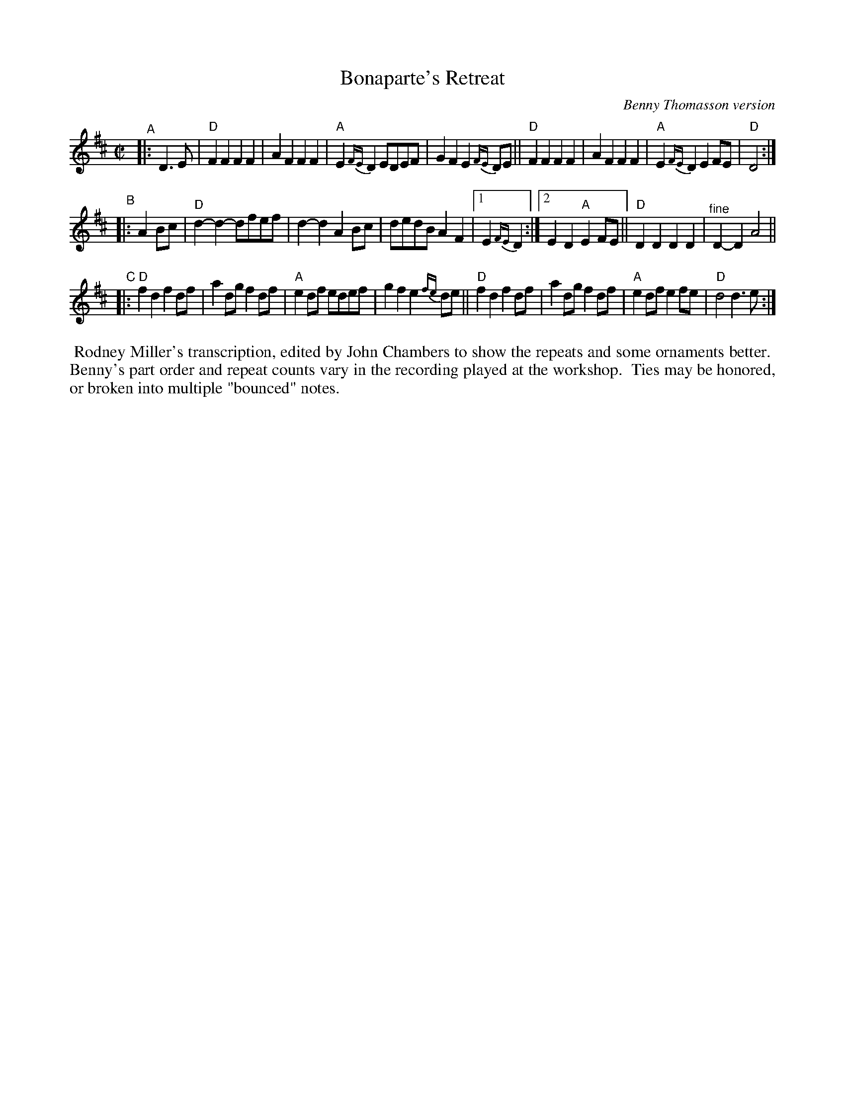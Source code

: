 X: 1
T: Bonaparte's Retreat
O: Benny Thomasson version
R: march, reel
S: Fiddle Hell Online 2021-11-07 handout for Rodney Miller workshop
Z: 2021 John Chambers <jc:trillian.mit.edu>
N: The repeat notation is ambiguous.
M: C|
L: 1/8
K: D
"^A"|: D3E |\
"D"F2F2 F2F2 | A2F2 F2F2 | "A"E2{FE}D2 EDEF | G2F2 E2{FE}DE ||\
"D"F2F2 F2F2 | A2F2 F2F2 | "A"E2{FE}D2 E2FE | "D"D4 :|
"^B"|: A2Bc |\
"D"d2-d2- dfef | d2-d2 A2Bc | dedB A2F2 |1 E2{FE}D2 :|2 E2D2 "A"E2FE || "D"D2D2 D2D2 | "^fine"D2-D2 A4 ||
"^C"|:\
"D"f2d2 f2df | a2dg f2df | "A"e2df edef | g2f2 e2{fe}de ||\
"D"f2d2 f2df | a2dg f2df | "A"e2df e2fe | "D"d4 d3e :|
%%begintext align
%% Rodney Miller's transcription, edited by John Chambers to show the repeats and some ornaments better.
%% Benny's part order and repeat counts vary in the recording played at the workshop.
%% Ties may be honored, or broken into multiple "bounced" notes.
%%endtext
